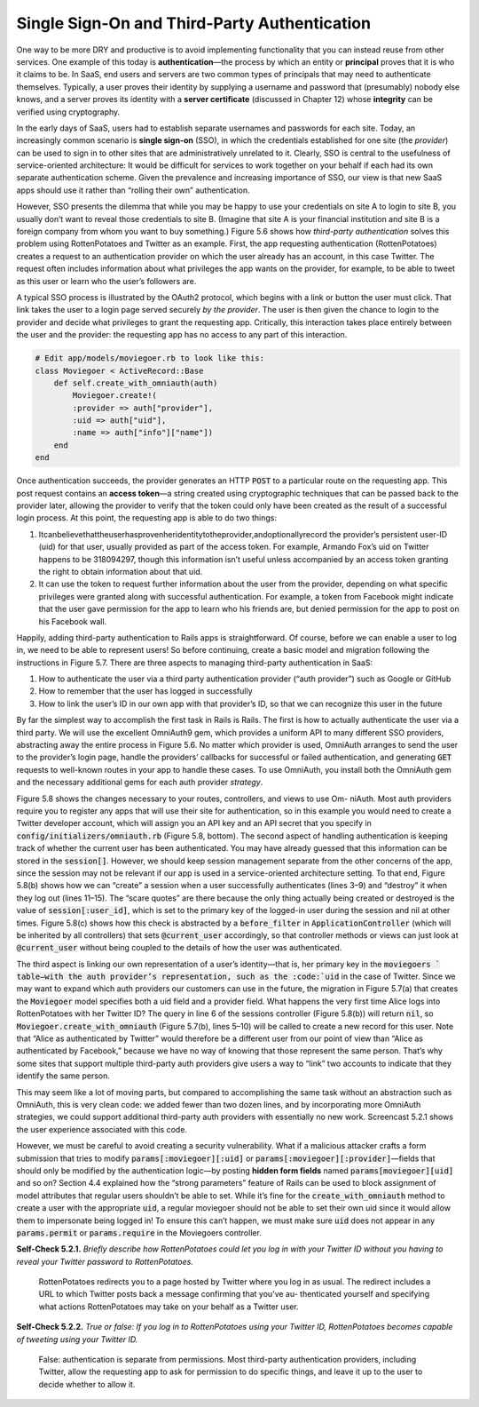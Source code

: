 Single Sign-On and Third-Party Authentication
====================================

One way to be more DRY and productive is to avoid implementing functionality that 
you can instead reuse from other services. One example of this today is **authentication**—the 
process by which an entity or **principal** proves that it is who it claims to be. In SaaS, 
end users and servers are two common types of principals that may need to authenticate 
themselves. Typically, a user proves their identity by supplying a username and password 
that (presumably) nobody else knows, and a server proves its identity with a **server certificate** 
(discussed in Chapter 12) whose **integrity** can be verified using cryptography.


In the early days of SaaS, users had to establish separate usernames and passwords for each site. 
Today, an increasingly common scenario is **single sign-on** (SSO), in which the credentials established 
for one site (the *provider*) can be used to sign in to other sites that are administratively unrelated 
to it. Clearly, SSO is central to the usefulness of service-oriented architecture: It would be difficult 
for services to work together on your behalf if each had its own separate authentication scheme. Given 
the prevalence and increasing importance of SSO, our view is that new SaaS apps should use it rather 
than “rolling their own” authentication.

However, SSO presents the dilemma that while you may be happy to use your credentials on site A to login to 
site B, you usually don’t want to reveal those credentials to site B. (Imagine that site A is your financial 
institution and site B is a foreign company from whom you want to buy something.) Figure 5.6 shows how *third-party 
authentication* solves this problem using RottenPotatoes and Twitter as an example. First, the app requesting 
authentication (RottenPotatoes) creates a request to an authentication provider on which the user already 
has an account, in this case Twitter. The request often includes information about what privileges the app wants 
on the provider, for example, to be able to tweet as this user or learn who the user’s followers are.

A typical SSO process is illustrated by the OAuth2 protocol, which begins with a link or button the user must 
click. That link takes the user to a login page served securely *by the provider*. The user is then given the 
chance to login to the provider and decide what privileges to grant the requesting app. Critically, this interaction 
takes place entirely between the user and the provider: the requesting app has no access to any part of this interaction.

.. code-block:: shell
    :emphasize-lines: 1

    rails generate model Moviegoer name:string provider:string uid:string

.. code-block:: ruby
    

    # Edit app/models/moviegoer.rb to look like this:
    class Moviegoer < ActiveRecord::Base
        def self.create_with_omniauth(auth)
            Moviegoer.create!(
            :provider => auth["provider"],
            :uid => auth["uid"],
            :name => auth["info"]["name"])
        end
    end

Once authentication succeeds, the provider generates an HTTP :code:`POST` to a particular route on the requesting app. 
This post request contains an **access token**—a string created using cryptographic techniques that can be passed back 
to the provider later, allowing the provider to verify that the token could only have been created as the result 
of a successful login process. At this point, the requesting app is able to do two things:

1. Itcanbelievethattheuserhasprovenheridentitytotheprovider,andoptionallyrecord the provider’s persistent user-ID (uid) for that user, usually provided as part of the access token. For example, Armando Fox’s uid on Twitter happens to be 318094297, though this information isn’t useful unless accompanied by an access token granting the right to obtain information about that uid.
2. It can use the token to request further information about the user from the provider, depending on what specific privileges were granted along with successful authentication. For example, a token from Facebook might indicate that the user gave permission for the app to learn who his friends are, but denied permission for the app to post on his Facebook wall.

Happily, adding third-party authentication to Rails apps is straightforward. Of course, before we can enable a user to 
log in, we need to be able to represent users! So before continuing, create a basic model and migration following the 
instructions in Figure 5.7. There are three aspects to managing third-party authentication in SaaS:

1. How to authenticate the user via a third party authentication provider (“auth provider”) such as Google or GitHub
2. How to remember that the user has logged in successfully
3. How to link the user’s ID in our own app with that provider’s ID, so that we can recognize this user in the future

By far the simplest way to accomplish the first task in Rails is Rails. The first is how to actually authenticate the 
user via a third party. We will use the excellent OmniAuth9 gem, which provides a uniform API to many different SSO 
providers, abstracting away the entire process in Figure 5.6. No matter which provider is used, OmniAuth arranges to 
send the
user to the provider’s login page, handle the providers’ callbacks for successful or failed authentication, and 
generating :code:`GET` requests to well-known routes in your app to handle these cases. To use OmniAuth, you install both 
the OmniAuth gem and the necessary additional gems for each auth provider *strategy*.

Figure 5.8 shows the changes necessary to your routes, controllers, and views to use Om- niAuth. Most auth providers 
require you to register any apps that will use their site for authentication, so in this example you would need to 
create a Twitter developer account, which will assign you an API key and an API secret that you specify in 
:code:`config/initializers/omniauth.rb` (Figure 5.8, bottom). The second aspect of handling authentication is keeping track 
of whether the current user has been authenticated. You may have already guessed that this information can be stored 
in the :code:`session[]`. However, we should keep session management separate from the other concerns of the app, since the 
session may not be relevant if our app is used in a service-oriented architecture setting. To that end, Figure 5.8(b) 
shows how we can “create” a session when a user successfully authenticates (lines 3–9) and “destroy” it when they log 
out (lines 11–15). The “scare quotes” are there because the only thing actually being created or destroyed is the value 
of :code:`session[:user_id]`, which is set to the primary key of the logged-in user during the session and nil at other times. 
Figure 5.8(c) shows how this check is abstracted by a :code:`before_filter` in :code:`ApplicationController` (which will be inherited 
by all controllers) that sets :code:`@current_user` accordingly, so that controller methods or views can just look at :code:`@current_user` 
without being coupled to the details of how the user was authenticated.

The third aspect is linking our own representation of a user’s identity—that is, her primary key in the :code:`moviegoers `
table—with the auth provider’s representation, such as the :code:`uid` in the case of Twitter. Since we may want to expand 
which auth providers our customers can use in the future, the migration in Figure 5.7(a) that creates the :code:`Moviegoer`
model specifies both a uid field and a provider field. What happens the very first time Alice logs into RottenPotatoes 
with her Twitter ID? The query in line 6 of the sessions controller (Figure 5.8(b)) will return :code:`nil`, so 
:code:`Moviegoer.create_with_omniauth` (Figure 5.7(b), lines 5–10) will be called to create a new record for this user. 
Note that “Alice as authenticated by Twitter” would therefore be a different user from our point of view than 
“Alice as authenticated by Facebook,” because we have no way of knowing that those represent the same person. 
That’s why some sites that support multiple third-party auth providers give users a way to “link” two accounts 
to indicate that they identify the same person.

This may seem like a lot of moving parts, but compared to accomplishing the same task without an abstraction such as 
OmniAuth, this is very clean code: we added fewer than two dozen lines, and by incorporating more OmniAuth strategies, 
we could support additional third-party auth providers with essentially no new work. Screencast 5.2.1 shows the user 
experience associated with this code.

However, we must be careful to avoid creating a security vulnerability. What if a malicious attacker crafts a form 
submission that tries to modify :code:`params[:moviegoer][:uid]` or :code:`params[:moviegoer][:provider]`—fields that should only be 
modified by the authentication logic—by posting **hidden form fields** named :code:`params[moviegoer][uid]` and
so on? Section 4.4 explained how the “strong parameters” feature of Rails can be used to block assignment of model 
attributes that regular users shouldn’t be able to set. While it’s fine for the :code:`create_with_omniauth` method to create 
a user with the appropriate :code:`uid`, a regular moviegoer should not be able to set their own uid since it would allow them 
to impersonate being logged in! To ensure this can’t happen, we must make sure :code:`uid` does not appear in any :code:`params.permit`
or :code:`params.require` in the Moviegoers controller.

**Self-Check 5.2.1.** *Briefly describe how RottenPotatoes could let you log in with your Twitter ID without you having 
to reveal your Twitter password to RottenPotatoes.*

    RottenPotatoes redirects you to a page hosted by Twitter where you log in as usual. The redirect includes a URL to which 
    Twitter posts back a message confirming that you’ve au- thenticated yourself and specifying what actions RottenPotatoes 
    may take on your behalf as a Twitter user.

**Self-Check 5.2.2.** *True or false: If you log in to RottenPotatoes using your Twitter ID, RottenPotatoes becomes capable 
of tweeting using your Twitter ID.*

    False: authentication is separate from permissions. Most third-party authentication providers, including Twitter, 
    allow the requesting app to ask for permission to do specific things, and leave it up to the user to decide 
    whether to allow it.